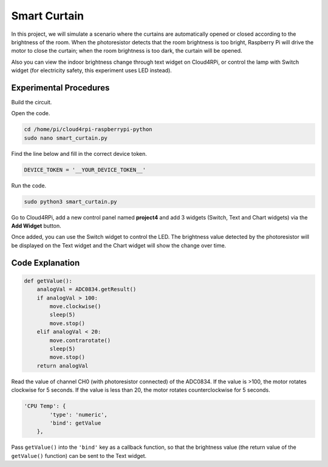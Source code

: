 Smart Curtain
=================


In this project, we will simulate a scenario where the curtains are automatically opened or closed according to the brightness of the room.
When the photoresistor detects that the room brightness is too bright, Raspberry Pi will drive the motor to close the curtain; when the room brightness is too dark, the curtain will be opened.

Also you can view the indoor brightness change through text widget on Cloud4RPi, or control the lamp with Switch widget (for electricity safety, this experiment uses LED instead).


Experimental Procedures
-------------------------

Build the circuit.

.. image:: img/window1.png
    :align: center

Open the code.

.. code-block:: shell

    cd /home/pi/cloud4rpi-raspberrypi-python
    sudo nano smart_curtain.py

Find the line below and fill in the correct device token.

.. code-block:: python

    DEVICE_TOKEN = '__YOUR_DEVICE_TOKEN__'

Run the code.

.. code-block:: shell

    sudo python3 smart_curtain.py

Go to Cloud4RPi, add a new control panel named **project4** and add 3 widgets (Switch, Text and Chart widgets) via the **Add Widget** button.

.. image:: img/window2.png
    :align: center

Once added, you can use the Switch widget to control the LED. The brightness value detected by the photoresistor will be displayed on the Text widget and the Chart widget will show the change over time.

Code Explanation
----------------------

.. code-block:: python

    def getValue():
        analogVal = ADC0834.getResult()
        if analogVal > 100:
            move.clockwise()
            sleep(5)
            move.stop()
        elif analogVal < 20:
            move.contrarotate()
            sleep(5)
            move.stop()
        return analogVal

Read the value of channel CH0 (with photoresistor connected) of the ADC0834. If the value is >100, the motor rotates clockwise for 5 seconds. If the value is less than 20, the motor rotates counterclockwise for 5 seconds.

.. code-block:: python

    'CPU Temp': {
            'type': 'numeric',
            'bind': getValue
        },

Pass ``getValue()`` into the ``'bind'`` key as a callback function, so that the brightness value (the return value of the ``getValue()`` function) can be sent to the Text widget.
